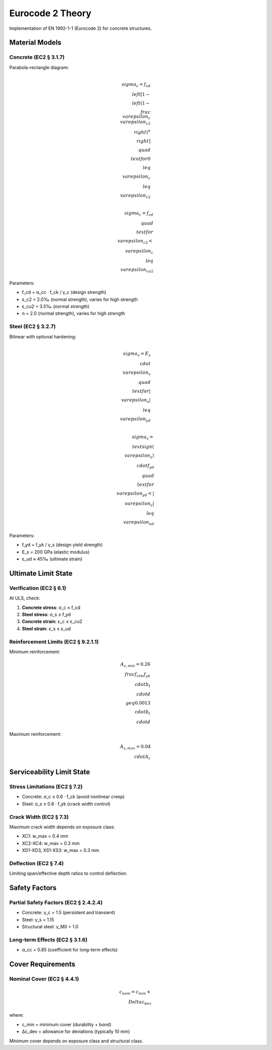 Eurocode 2 Theory
=================

Implementation of EN 1992-1-1 (Eurocode 2) for concrete structures.

Material Models
---------------

Concrete (EC2 § 3.1.7)
~~~~~~~~~~~~~~~~~~~~~~

Parabola-rectangle diagram:

.. math::

    \\sigma_c = f_{cd} \\left[1 - \\left(1 - \\frac{\\varepsilon_c}{\\varepsilon_{c2}}\\right)^n\\right]
    \\quad \\text{for } 0 \\leq \\varepsilon_c \\leq \\varepsilon_{c2}

    \\sigma_c = f_{cd}
    \\quad \\text{for } \\varepsilon_{c2} < \\varepsilon_c \\leq \\varepsilon_{cu2}

Parameters:

* f_cd = α_cc · f_ck / γ_c (design strength)
* ε_c2 = 2.0‰ (normal strength), varies for high strength
* ε_cu2 = 3.5‰ (normal strength)
* n = 2.0 (normal strength), varies for high strength

Steel (EC2 § 3.2.7)
~~~~~~~~~~~~~~~~~~~

Bilinear with optional hardening:

.. math::

    \\sigma_s = E_s \\cdot \\varepsilon_s
    \\quad \\text{for } |\\varepsilon_s| \\leq \\varepsilon_{yd}

    \\sigma_s = \\text{sign}(\\varepsilon_s) \\cdot f_{yd}
    \\quad \\text{for } \\varepsilon_{yd} < |\\varepsilon_s| \\leq \\varepsilon_{ud}

Parameters:

* f_yd = f_yk / γ_s (design yield strength)
* E_s = 200 GPa (elastic modulus)
* ε_ud ≈ 45‰ (ultimate strain)

Ultimate Limit State
--------------------

Verification (EC2 § 6.1)
~~~~~~~~~~~~~~~~~~~~~~~~

At ULS, check:

1. **Concrete stress**: σ_c ≤ f_cd
2. **Steel stress**: σ_s ≤ f_yd
3. **Concrete strain**: ε_c ≤ ε_cu2
4. **Steel strain**: ε_s ≤ ε_ud

Reinforcement Limits (EC2 § 9.2.1.1)
~~~~~~~~~~~~~~~~~~~~~~~~~~~~~~~~~~~~~

Minimum reinforcement:

.. math::

    A_{s,min} = 0.26 \\frac{f_{ctm}}{f_{yk}} \\cdot b_t \\cdot d \\geq 0.0013 \\cdot b_t \\cdot d

Maximum reinforcement:

.. math::

    A_{s,max} = 0.04 \\cdot A_c

Serviceability Limit State
---------------------------

Stress Limitations (EC2 § 7.2)
~~~~~~~~~~~~~~~~~~~~~~~~~~~~~~~

* Concrete: σ_c ≤ 0.6 · f_ck (avoid nonlinear creep)
* Steel: σ_s ≤ 0.8 · f_yk (crack width control)

Crack Width (EC2 § 7.3)
~~~~~~~~~~~~~~~~~~~~~~~~

Maximum crack width depends on exposure class:

* XC1: w_max = 0.4 mm
* XC2-XC4: w_max = 0.3 mm
* XD1-XD3, XS1-XS3: w_max = 0.3 mm

Deflection (EC2 § 7.4)
~~~~~~~~~~~~~~~~~~~~~~

Limiting span/effective depth ratios to control deflection.

Safety Factors
--------------

Partial Safety Factors (EC2 § 2.4.2.4)
~~~~~~~~~~~~~~~~~~~~~~~~~~~~~~~~~~~~~~~

* Concrete: γ_c = 1.5 (persistent and transient)
* Steel: γ_s = 1.15
* Structural steel: γ_M0 = 1.0

Long-term Effects (EC2 § 3.1.6)
~~~~~~~~~~~~~~~~~~~~~~~~~~~~~~~~

* α_cc = 0.85 (coefficient for long-term effects)

Cover Requirements
------------------

Nominal Cover (EC2 § 4.4.1)
~~~~~~~~~~~~~~~~~~~~~~~~~~~~

.. math::

    c_{nom} = c_{min} + \\Delta c_{dev}

where:

* c_min = minimum cover (durability + bond)
* Δc_dev = allowance for deviations (typically 10 mm)

Minimum cover depends on exposure class and structural class.

